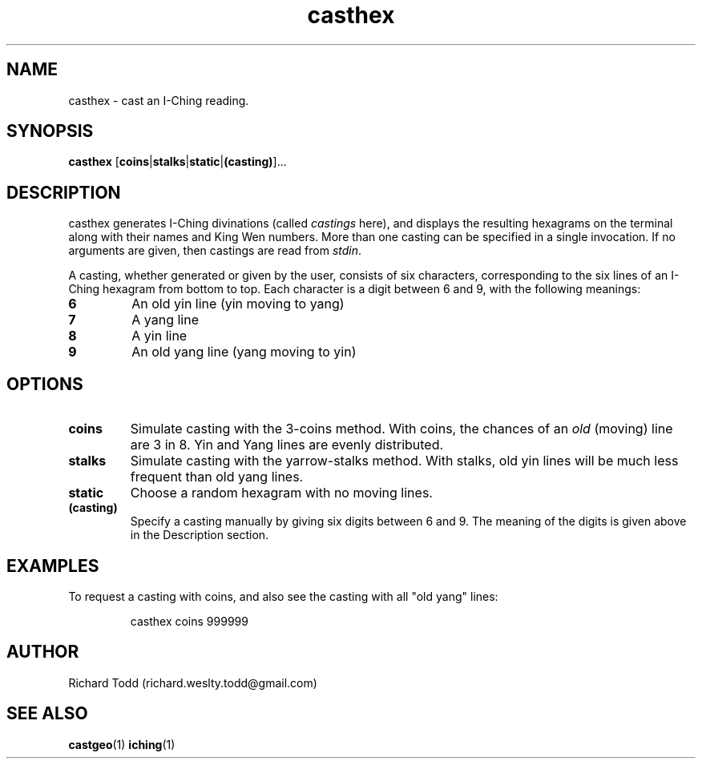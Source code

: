 .TH casthex "1" "11 February 2017" "" "Utility"

.SH NAME
casthex \- cast an I-Ching reading.

.SH SYNOPSIS
.BR casthex " [" coins | stalks | static | (casting) ]...

.SH DESCRIPTION
casthex generates I-Ching divinations (called 
.I castings 
here), and displays the resulting hexagrams on the terminal along
with their names and King Wen numbers.  More
than one casting can be specified in a single invocation. If
no arguments are given, then castings are read from
.IR stdin .

.LP
A casting, whether generated or given by the user, consists of
six characters, corresponding to the six lines of an I-Ching 
hexagram from bottom to top.  Each character is a digit between
6 and 9, with the following meanings:

.TP
.B 6 
An old yin line (yin moving to yang) 
.TP
.B 7 
A yang line 
.TP
.B 8 
A yin line 
.TP
.B 9 
An old yang line (yang moving to yin) 

.SH OPTIONS
.TP
.B coins
Simulate casting with the 3-coins method.  With coins, the chances
of an 
.I old
(moving) line are 3 in 8.  Yin and Yang lines are evenly distributed.  
.TP
.B stalks
Simulate casting with the yarrow-stalks method.  With stalks, old
yin lines will be much less frequent than old yang lines.
.TP
.B static
Choose a random hexagram with no moving lines.
.TP
.B (casting)
Specify a casting manually by giving six digits between 6 and 9.  The 
meaning of the digits is given above in the Description section. 

.SH EXAMPLES
To request a casting with coins, and also see the casting 
with all "old yang" lines:
.PP
.nf
.RS
casthex coins 999999 
.RE
.fi

.SH AUTHOR
Richard Todd (richard.weslty.todd@gmail.com)

.SH "SEE ALSO"
.BR castgeo (1)
.BR iching (1)

